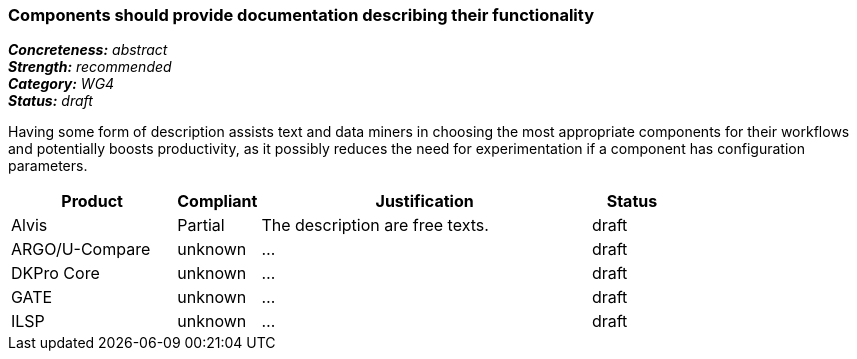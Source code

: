 === Components should provide documentation describing their functionality

[%hardbreaks]
[small]#*_Concreteness:_* __abstract__#
[small]#*_Strength:_* __recommended__#
[small]#*_Category:_* __WG4__#
[small]#*_Status:_* __draft__#

Having some form of description assists text and data miners in choosing the most appropriate components for their workflows and potentially boosts productivity, as it possibly reduces the need for experimentation if a component has configuration parameters. 

[cols="2,1,4,1"]
|====
|Product|Compliant|Justification|Status

| Alvis
| Partial
| The description are free texts.
| draft

| ARGO/U-Compare
| unknown
| ...
| draft

| DKPro Core
| unknown
| ...
| draft

| GATE
| unknown
| ...
| draft

| ILSP
| unknown
| ...
| draft
|====
